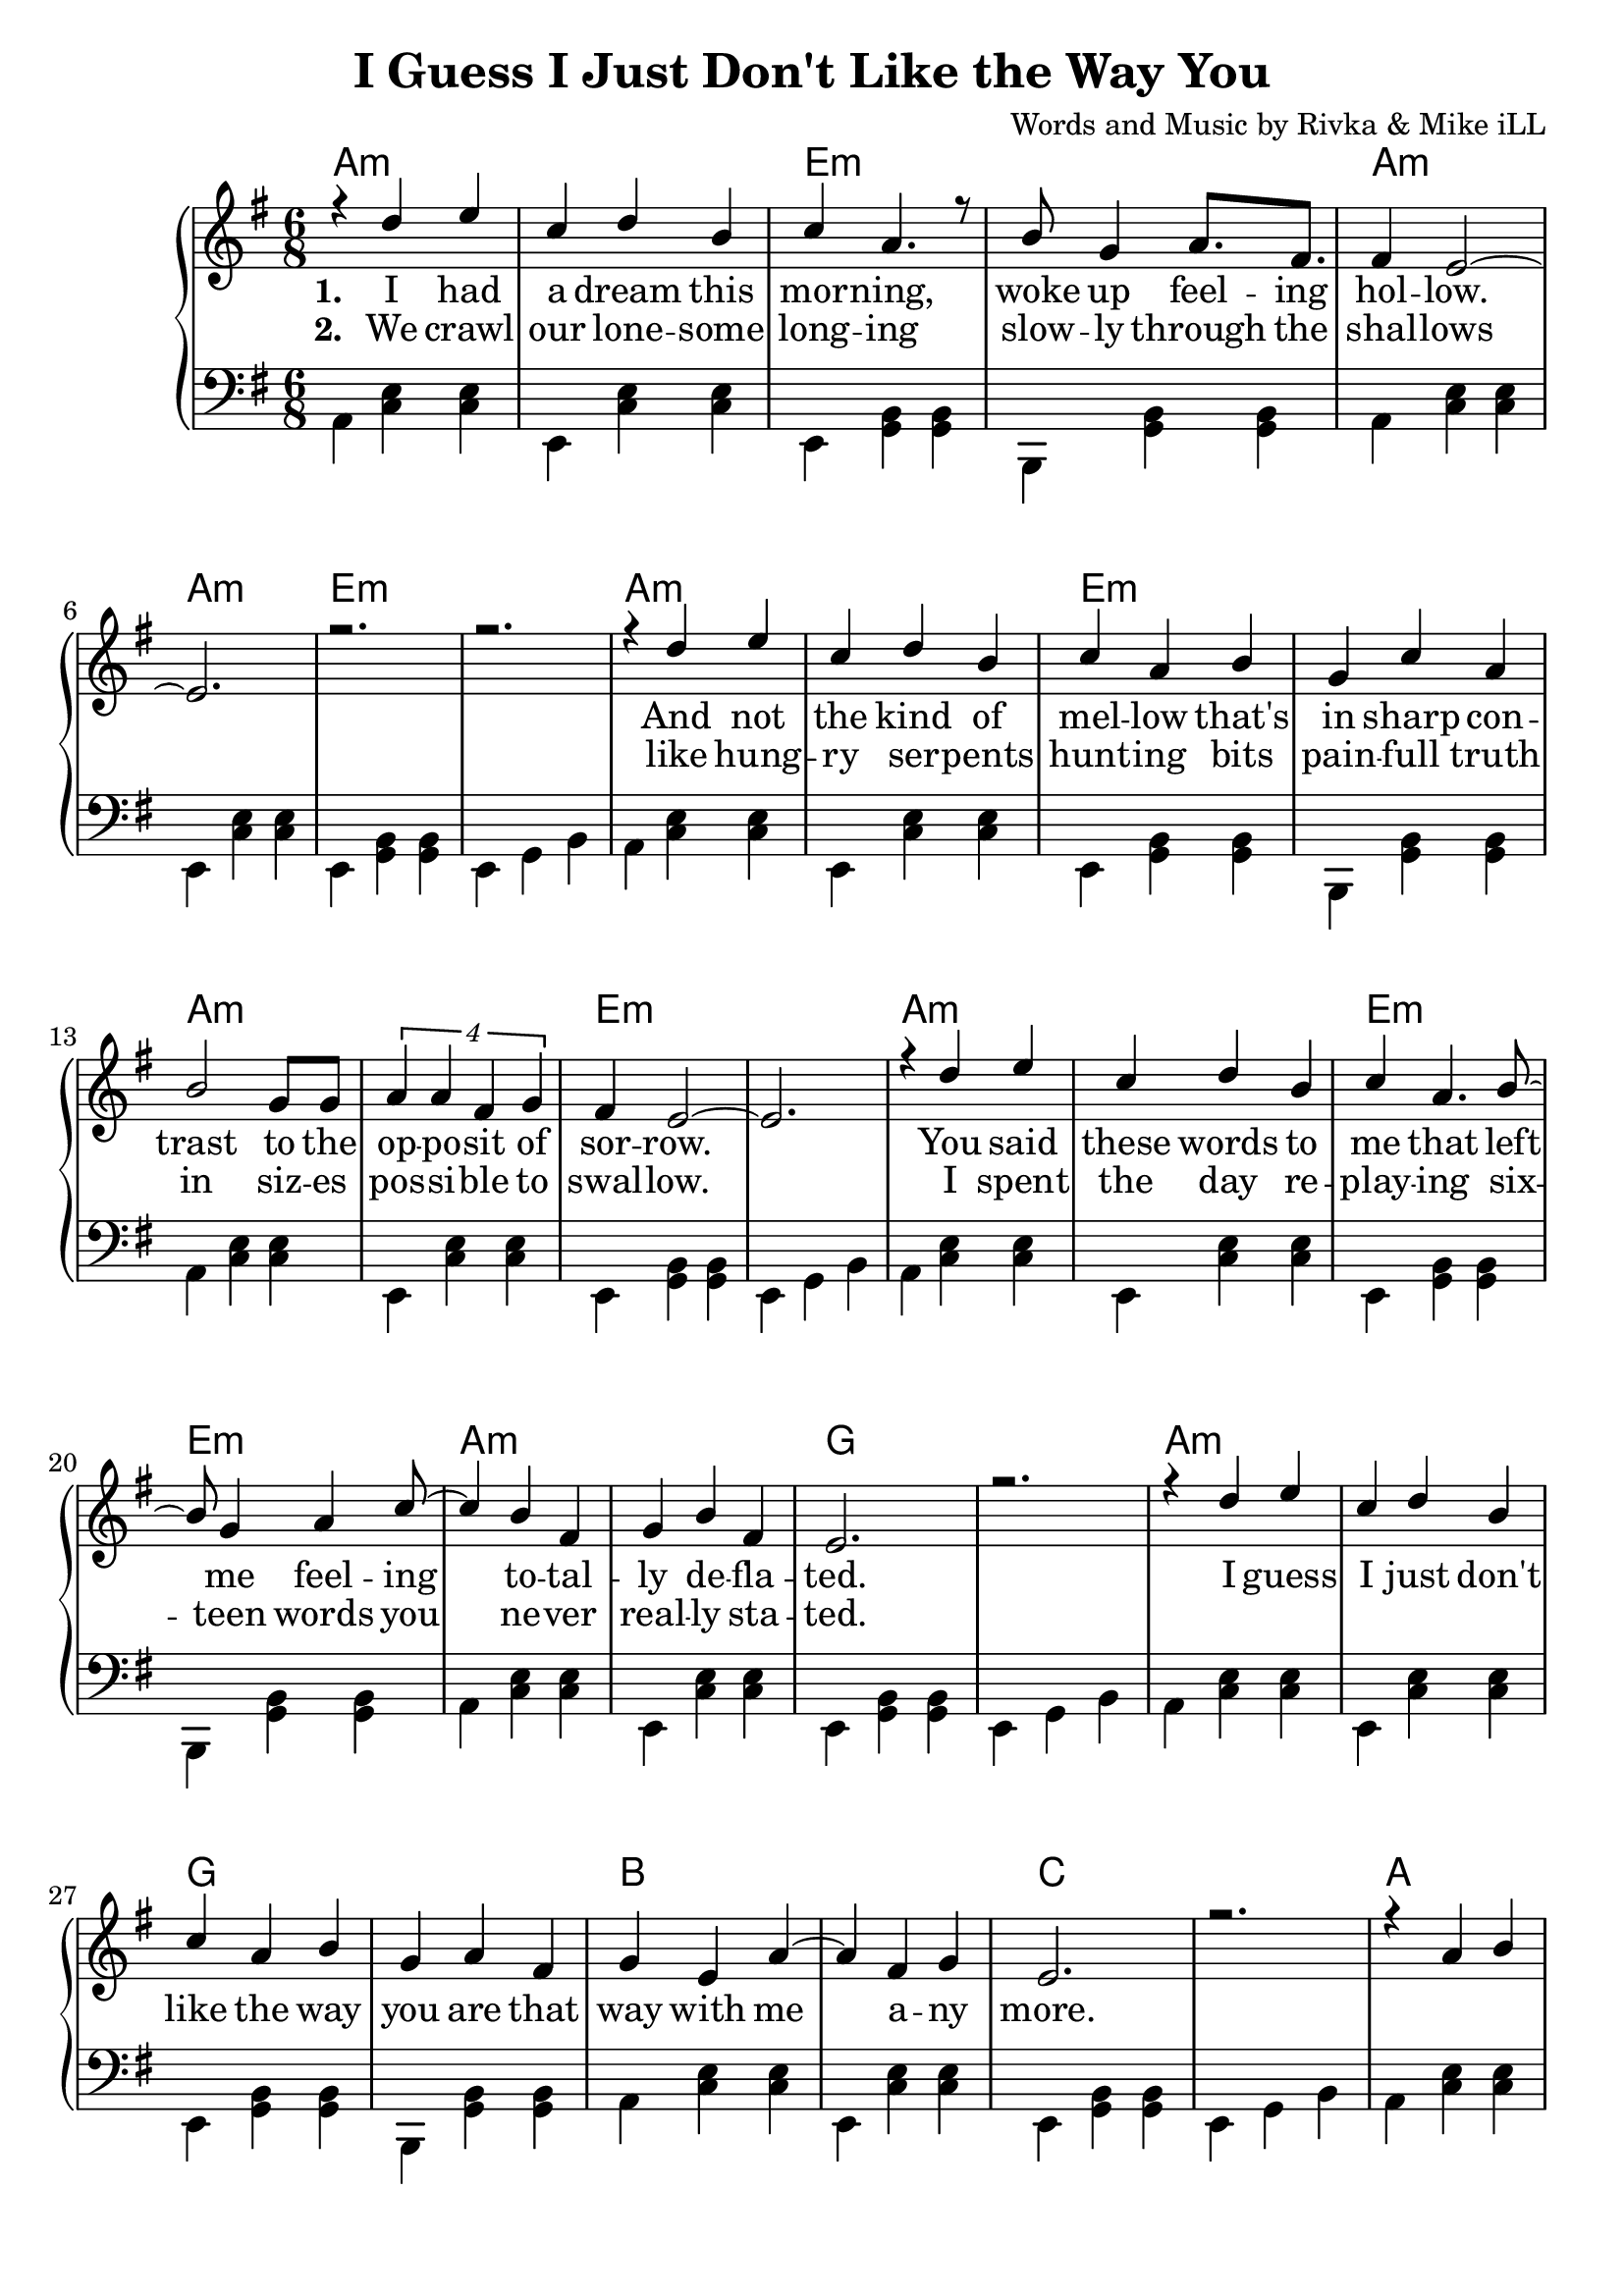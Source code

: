 \version "2.19.45"
\paper{ print-page-number = ##f bottom-margin = 0.5\in }

\header {
  title = "I Guess I Just Don't Like the Way You"
  composer = "Words and Music by Rivka & Mike iLL"
  tagline = "Copyright R. and M. Kilmer Creative Commons Attribution-NonCommercial, BMI"
}

melody = \relative c'' {
  \clef treble
  \key e \minor
  \time 6/8 
  <<
	\new Voice = "words" {
		\voiceOne 
			r4 d e | c d b | c a4. r8 | b8 g4 a8. fis | % I had a dream...
			fis4 e2~ | e2. | r | r | % Hollow
			r4 d' e | c d b | c a b | g c a | % And not the kind of
			b2 g8 g | \tuplet 4/3 {a4 a fis g} | fis e2~ | e2. | % trast to the opposite of sorrow
			r4 d' e | c d b | c a4. b8~ | b g4 a c8~ | % You said these words to me feeling
			c4 b fis | g b fis | e2. | r | % totally deflated
			r4 d' e | c d b | c a b | g a fis | % I guess I ... are that
			g e a~ | a fis g | e2. | r | % way with ... anymore
			
			r4 a b | c2 d4 | b2.~ | b |
			r4 a b | c2 d4 | b4. d~ | d2. |
			r4 cis dis | e2 fis4 | fis g e~ | e2. |
			c2 e4 | b2 d4 | a2.~ | a4 b c | 
			d2 c4 | b a2 |
	}
	
	\new NullVoice = "hidden" {
		\voiceTwo 
		\hideNotes {
			
		}
	}
	>>
}

harmony = \relative c {
  \voiceTwo
  \key e \minor
  \clef bass
  	\repeat volta 5 {
  		a4  << c e >>  << c e >> | e, << c' e >> << c e >> | 
  		e, << g b >> << g b >> | b, << g' b >> << g b >> | 
  		a  << c e >>  << c e >> | e, << c' e >> << c e >> | 
  		e, << g b >> << g b >> | e, g b | 
  		a4 << c e >>  << c e >> | e, << c' e >> << c e >> | 
  		e, << g b >> << g b >> | b, << g' b >> << g b >> | 
  		a  << c e >>  << c e >> | e, << c' e >> << c e >> | 
  		e, << g b >> << g b >> | e, g b | 
  		a4 << c e >>  << c e >> | e, << c' e >> << c e >> | 
  		e, << g b >> << g b >> | b, << g' b >> << g b >> | 
  		a  << c e >>  << c e >> | e, << c' e >> << c e >> | 
  		e, << g b >> << g b >> | e, g b | 
  		a4 << c e >>  << c e >> | e, << c' e >> << c e >> | 
  		e, << g b >> << g b >> | b, << g' b >> << g b >> | 
  		a  << c e >>  << c e >> | e, << c' e >> << c e >> | 
  		e, << g b >> << g b >> | e, g b | 
  		
  		a4 << c e >>  << c e >> | e, << c' e >> << c e >> | 
  		g, << b d >> << b d >> | d, << b' d >> << b d >> | 
  		a4 << c e >>  << c e >> | e, << c' e >> << c e >> | 
  		g, << b d >> << b d >> | d, << b' d >> << b d >> | 
  		b << dis fis >> << dis fis >> | b, << dis fis >> << dis fis >> | 
  		c << e g >> << e g >> | g, << e' g >> << e g >> |
  		a, << c e >> << c e >> | g, << c e >> << c e >> |
  		fis, << c' e >> << c e >> | fis, << c' e >> << c e >> |
  		fis, << b dis >> << b dis >> | fis, << b dis >> << b dis >> |
  	}
}

text =  \lyricmode {
<<
	\new Lyrics {
      \set associatedVoice = "melody"
      \set stanza = #"1. " 
      	I had a dream this mor -- ning,
      	woke up feel -- ing hol -- low.
      	And not the kind of mel -- low 
      	that's in sharp con -- trast to the
      	op -- po -- sit of sor -- row.
      	You said these words to me that
      	left me feel -- ing
      	to -- tal -- ly de -- 
      	fla -- ted.
      	I guess I just don't like the 
      	way you are that way with me a -- ny
      	more.
      }
	
	\new Lyrics {
      \set associatedVoice = "melody"
      \set stanza = #"2. " 
      We crawl our lone -- some long -- ing
      slow -- ly through the shal -- lows
      like hung -- ry ser -- pents hunt -- ing
      bits pain -- full truth in siz -- es
      pos -- si -- ble to swal -- low.
      I spent the day re -- play -- ing
      six -- teen words you
      ne -- ver real -- ly 
      sta -- ted.
    }
    	
>>

}


verseFive = \lyricmode {
	\new Lyrics {
      \set associatedVoice = "hidden"
      \set stanza = #"5. " 
    }
}

harmonies = \chordmode {
  	a2.:min | a:min | e:min | e:min | 
  	a:min | a:min | e:min | e:min | 
  	a:min | a:min | e:min | e:min | 
  	a:min | a:min | e:min | e:min | 
  	a:min | a:min | e:min | e:min | 
  	a:min | a:min | g | g | 
  	a:min | a:min | g | g | 
  	b | b | c | c |
  	a | a:/g | a:/fis | b:/fis | b:/fis
}
  

\score {
  <<
    \new ChordNames {
      \set chordChanges = ##t
      \harmonies 
    }
    \new PianoStaff {
    <<
    	\new Voice = "voice" { \melody  }
  		\new Lyrics \lyricsto "words" \text
  		\new Lyrics \lyricsto "hidden" \verseFive
    	\new Voice = "chords" { \harmony  }
    >>
  	}
  >>
  
  \layout { 
   #(layout-set-staff-size 22)
   }
  \midi { 
  	\tempo 4 = 125
  }
  
}


